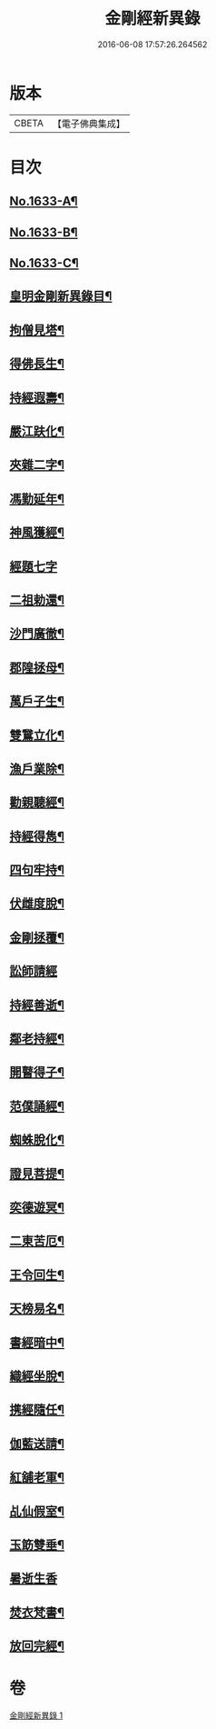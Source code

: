 #+TITLE: 金剛經新異錄 
#+DATE: 2016-06-08 17:57:26.264562

* 版本
 |     CBETA|【電子佛典集成】|

* 目次
** [[file:KR6r0178_001.txt::001-0494c1][No.1633-A¶]]
** [[file:KR6r0178_001.txt::001-0495a3][No.1633-B¶]]
** [[file:KR6r0178_001.txt::001-0495b2][No.1633-C¶]]
** [[file:KR6r0178_001.txt::001-0495c4][皇明金剛新異錄目¶]]
** [[file:KR6r0178_001.txt::001-0496a7][拘僧見塔¶]]
** [[file:KR6r0178_001.txt::001-0496b10][得佛長生¶]]
** [[file:KR6r0178_001.txt::001-0496b23][持經遐壽¶]]
** [[file:KR6r0178_001.txt::001-0496c6][嚴江趺化¶]]
** [[file:KR6r0178_001.txt::001-0496c13][夾雜二字¶]]
** [[file:KR6r0178_001.txt::001-0496c23][馮勤延年¶]]
** [[file:KR6r0178_001.txt::001-0497a7][神風獲經¶]]
** [[file:KR6r0178_001.txt::001-0497a24][經題七字]]
** [[file:KR6r0178_001.txt::001-0497b10][二祖勅還¶]]
** [[file:KR6r0178_001.txt::001-0497c3][沙門廣徹¶]]
** [[file:KR6r0178_001.txt::001-0497c14][郡隍拯母¶]]
** [[file:KR6r0178_001.txt::001-0497c22][萬戶子生¶]]
** [[file:KR6r0178_001.txt::001-0498a5][雙鵞立化¶]]
** [[file:KR6r0178_001.txt::001-0498a12][漁戶業除¶]]
** [[file:KR6r0178_001.txt::001-0498a24][勸親聽經¶]]
** [[file:KR6r0178_001.txt::001-0498b7][持經得雋¶]]
** [[file:KR6r0178_001.txt::001-0498b19][四句牢持¶]]
** [[file:KR6r0178_001.txt::001-0498c9][伏雌度脫¶]]
** [[file:KR6r0178_001.txt::001-0498c15][金剛拯覆¶]]
** [[file:KR6r0178_001.txt::001-0498c24][訟師請經]]
** [[file:KR6r0178_001.txt::001-0499a16][持經善逝¶]]
** [[file:KR6r0178_001.txt::001-0499b5][鄰老持經¶]]
** [[file:KR6r0178_001.txt::001-0499b16][開瞽得子¶]]
** [[file:KR6r0178_001.txt::001-0499b23][范僕誦經¶]]
** [[file:KR6r0178_001.txt::001-0499c12][蜘蛛脫化¶]]
** [[file:KR6r0178_001.txt::001-0499c22][證見菩提¶]]
** [[file:KR6r0178_001.txt::001-0500a10][奕德遊冥¶]]
** [[file:KR6r0178_001.txt::001-0500b18][二東苦厄¶]]
** [[file:KR6r0178_001.txt::001-0500b24][王令回生¶]]
** [[file:KR6r0178_001.txt::001-0500c11][天榜易名¶]]
** [[file:KR6r0178_001.txt::001-0500c21][書經暗中¶]]
** [[file:KR6r0178_001.txt::001-0501a3][織經坐脫¶]]
** [[file:KR6r0178_001.txt::001-0501a18][携經隨任¶]]
** [[file:KR6r0178_001.txt::001-0501b5][伽藍送請¶]]
** [[file:KR6r0178_001.txt::001-0501b18][紅舖老軍¶]]
** [[file:KR6r0178_001.txt::001-0501c4][乩仙假室¶]]
** [[file:KR6r0178_001.txt::001-0501c14][玉筯雙垂¶]]
** [[file:KR6r0178_001.txt::001-0501c24][暑逝生香]]
** [[file:KR6r0178_001.txt::001-0502a11][焚衣梵書¶]]
** [[file:KR6r0178_001.txt::001-0502a20][放回完經¶]]

* 卷
[[file:KR6r0178_001.txt][金剛經新異錄 1]]

